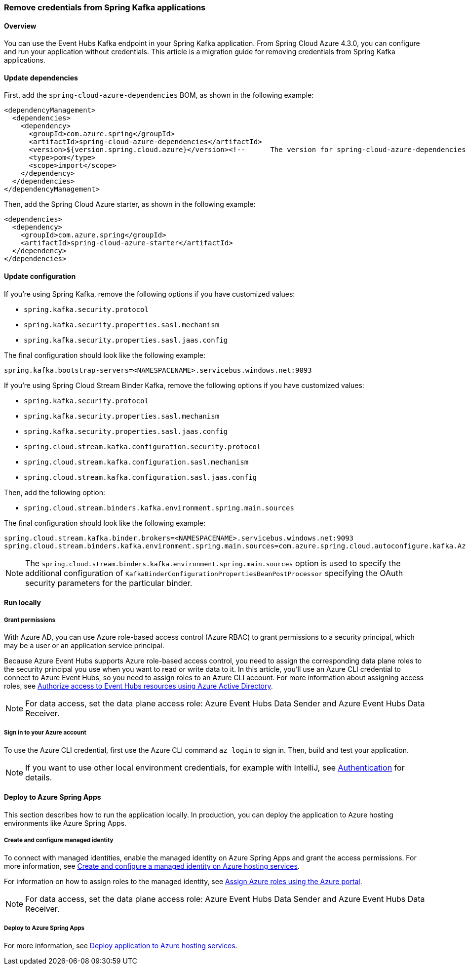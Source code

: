 
=== Remove credentials from Spring Kafka applications

==== Overview

You can use the Event Hubs Kafka endpoint in your Spring Kafka application. From Spring Cloud Azure 4.3.0, you can configure and run your application without credentials. This article is a migration guide for removing credentials from Spring Kafka applications.

==== Update dependencies

First, add the `spring-cloud-azure-dependencies` BOM, as shown in the following example:

[source,xml]
----
<dependencyManagement>
  <dependencies>
    <dependency>
      <groupId>com.azure.spring</groupId>
      <artifactId>spring-cloud-azure-dependencies</artifactId>
      <version>${version.spring.cloud.azure}</version><!--	The version for spring-cloud-azure-dependencies is 4.3.0+.-->
      <type>pom</type>
      <scope>import</scope>
    </dependency>
  </dependencies>
</dependencyManagement>
----

Then, add the Spring Cloud Azure starter, as shown in the following example:

[source,xml]
----
<dependencies>
  <dependency>
    <groupId>com.azure.spring</groupId>
    <artifactId>spring-cloud-azure-starter</artifactId>
  </dependency>
</dependencies>
----

==== Update configuration

If you're using Spring Kafka, remove the following options if you have customized values:

- `spring.kafka.security.protocol`
- `spring.kafka.security.properties.sasl.mechanism`
- `spring.kafka.security.properties.sasl.jaas.config`

The final configuration should look like the following example:

[source,properties]
----
spring.kafka.bootstrap-servers=<NAMESPACENAME>.servicebus.windows.net:9093
----

If you're using Spring Cloud Stream Binder Kafka, remove the following options if you have customized values:

- `spring.kafka.security.protocol`
- `spring.kafka.security.properties.sasl.mechanism`
- `spring.kafka.security.properties.sasl.jaas.config`
- `spring.cloud.stream.kafka.configuration.security.protocol`
- `spring.cloud.stream.kafka.configuration.sasl.mechanism`
- `spring.cloud.stream.kafka.configuration.sasl.jaas.config`

Then, add the following option:

- `spring.cloud.stream.binders.kafka.environment.spring.main.sources`

The final configuration should look like the following example:

[source,properties]
----
spring.cloud.stream.kafka.binder.brokers=<NAMESPACENAME>.servicebus.windows.net:9093
spring.cloud.stream.binders.kafka.environment.spring.main.sources=com.azure.spring.cloud.autoconfigure.kafka.AzureKafkaSpringCloudStreamConfiguration
----


NOTE: The `spring.cloud.stream.binders.kafka.environment.spring.main.sources` option is used to specify the additional configuration of `KafkaBinderConfigurationPropertiesBeanPostProcessor` specifying the OAuth security parameters for the particular binder.

==== Run locally

===== Grant permissions

With Azure AD, you can use Azure role-based access control (Azure RBAC) to grant permissions to a security principal, which may be a user or an application service principal.

Because Azure Event Hubs supports Azure role-based access control, you need to assign the corresponding data plane roles to the security principal you use when you want to read or write data to it. In this article, you'll use an Azure CLI credential to connect to Azure Event Hubs, so you need to assign roles to an Azure CLI account. For more information about assigning access roles, see link:https://docs.microsoft.com/azure/event-hubs/authorize-access-azure-active-directory[Authorize access to Event Hubs resources using Azure Active Directory].

NOTE: For data access, set the data plane access role: Azure Event Hubs Data Sender and Azure Event Hubs Data Receiver.

===== Sign in to your Azure account

To use the Azure CLI credential, first use the Azure CLI command `az login` to sign in. Then, build and test your application.

NOTE: If you want to use other local environment credentials, for example with IntelliJ, see link:index.html#authentication[Authentication] for details.

==== Deploy to Azure Spring Apps

This section describes how to run the application locally. In production, you can deploy the application to Azure hosting environments like Azure Spring Apps.

===== Create and configure managed identity

To connect with managed identities, enable the managed identity on Azure Spring Apps and grant the access permissions. For more information, see link:appendix.html#create-and-configure-a-managed-identity-on-azure-hosting-services[Create and configure a managed identity on Azure hosting services].

For information on how to assign roles to the managed identity, see link:https://docs.microsoft.com/azure/role-based-access-control/role-assignments-portal[Assign Azure roles using the Azure portal].

NOTE: For data access, set the data plane access role: Azure Event Hubs Data Sender and Azure Event Hubs Data Receiver.

===== Deploy to Azure Spring Apps

For more information, see link:appendix.html#deploy-application-to-azure-hosting-services[Deploy application to Azure hosting services].
